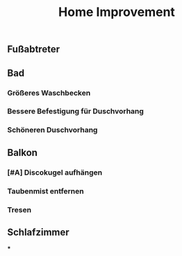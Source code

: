 #+TITLE: Home Improvement

** Fußabtreter
** Bad
*** Größeres Waschbecken
*** Bessere Befestigung für Duschvorhang
*** Schöneren Duschvorhang
** Balkon
*** [#A] Discokugel aufhängen
*** Taubenmist entfernen
*** Tresen
** Schlafzimmer
***
